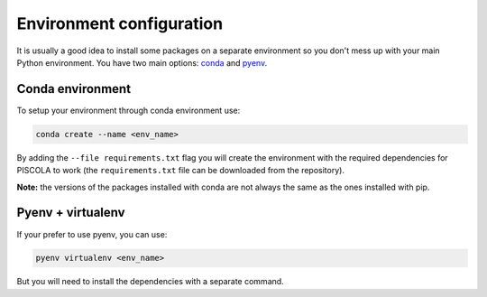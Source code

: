 .. _envconf:

Environment configuration
=============================

It is usually a good idea to install some packages on a separate environment so you don't mess up with your main Python environment. You have two main options: `conda <https://docs.conda.io/en/latest/>`_ and `pyenv <https://github.com/pyenv/pyenv>`_.


Conda environment
########################

To setup your environment through conda environment use:

.. code::

	conda create --name <env_name>

By adding the ``--file requirements.txt`` flag you will create the environment with the required dependencies for PISCOLA to work (the ``requirements.txt`` file can be downloaded from the repository). 

**Note:** the versions of the packages installed with conda are not always the same as the ones installed with pip.


Pyenv + virtualenv
########################

If your prefer to use pyenv, you can use:

.. code::

	pyenv virtualenv <env_name>

But you will need to install the dependencies with a separate command. 
